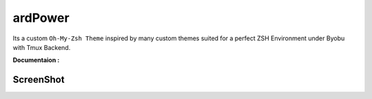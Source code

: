 ========
ardPower
========

Its a custom ``Oh-My-Zsh Theme`` inspired by many custom themes suited for a perfect ZSH Environment under Byobu with Tmux Backend.

**Documentaion :**  

ScreenShot
----------

.. image:: ScreenShot.png



